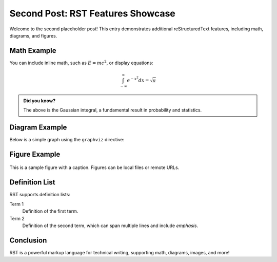 Second Post: RST Features Showcase
==================================

Welcome to the second placeholder post! This entry demonstrates additional reStructuredText features, including math, diagrams, and figures.

Math Example
------------

You can include inline math, such as :math:`E = mc^2`, or display equations:

.. math::

   \int_{-\infty}^{\infty} e^{-x^2} dx = \sqrt{\pi}

.. admonition:: Did you know?

   The above is the Gaussian integral, a fundamental result in probability and statistics.

Diagram Example
---------------

Below is a simple graph using the ``graphviz`` directive:

.. graphviz::

   digraph G {
      "Scissors" -> "Paper";
      "Scissors" -> "Lizard";
      "Paper" -> "Rock";
      "Paper" -> "Spock";
      "Rock" -> "Scissors";
      "Rock" -> "Lizard";
      "Lizard" -> "Spock";
      "Lizard" -> "Paper";
      "Spock" -> "Scissors";
      "Spock" -> "Rock";
   }

Figure Example
--------------

.. figure:: https://upload.wikimedia.org/wikipedia/commons/4/47/PNG_transparency_demonstration_1.png
   :alt: PNG Transparency Demonstration
   :width: 300px
   :align: center

   This is a sample figure with a caption. Figures can be local files or remote URLs.

Definition List
---------------

RST supports definition lists:

Term 1
   Definition of the first term.

Term 2
   Definition of the second term, which can span multiple lines and include *emphasis*.

Conclusion
----------

RST is a powerful markup language for technical writing, supporting math, diagrams, images, and more!
